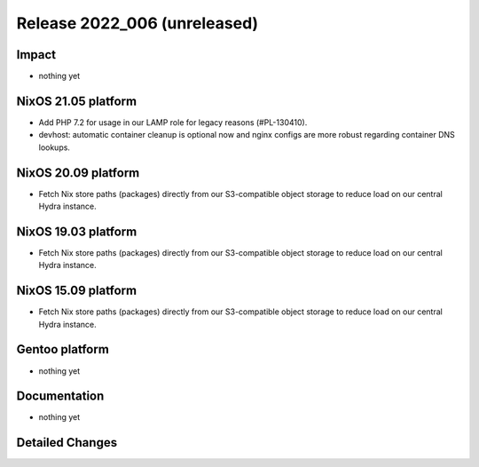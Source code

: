 .. XXX update on release :Publish Date: YYYY-MM-DD

Release 2022_006 (unreleased)
-----------------------------

Impact
^^^^^^

* nothing yet


NixOS 21.05 platform
^^^^^^^^^^^^^^^^^^^^

* Add PHP 7.2 for usage in our LAMP role for legacy reasons (#PL-130410).
* devhost: automatic container cleanup is optional now and nginx configs are
  more robust regarding container DNS lookups.


NixOS 20.09 platform
^^^^^^^^^^^^^^^^^^^^

* Fetch Nix store paths (packages) directly from our S3-compatible object
  storage to reduce load on our central Hydra instance.

NixOS 19.03 platform
^^^^^^^^^^^^^^^^^^^^

* Fetch Nix store paths (packages) directly from our S3-compatible object
  storage to reduce load on our central Hydra instance.


NixOS 15.09 platform
^^^^^^^^^^^^^^^^^^^^

* Fetch Nix store paths (packages) directly from our S3-compatible object
  storage to reduce load on our central Hydra instance.


Gentoo platform
^^^^^^^^^^^^^^^

* nothing yet


Documentation
^^^^^^^^^^^^^

* nothing yet


Detailed Changes
^^^^^^^^^^^^^^^^

.. vim: set spell spelllang=en:

